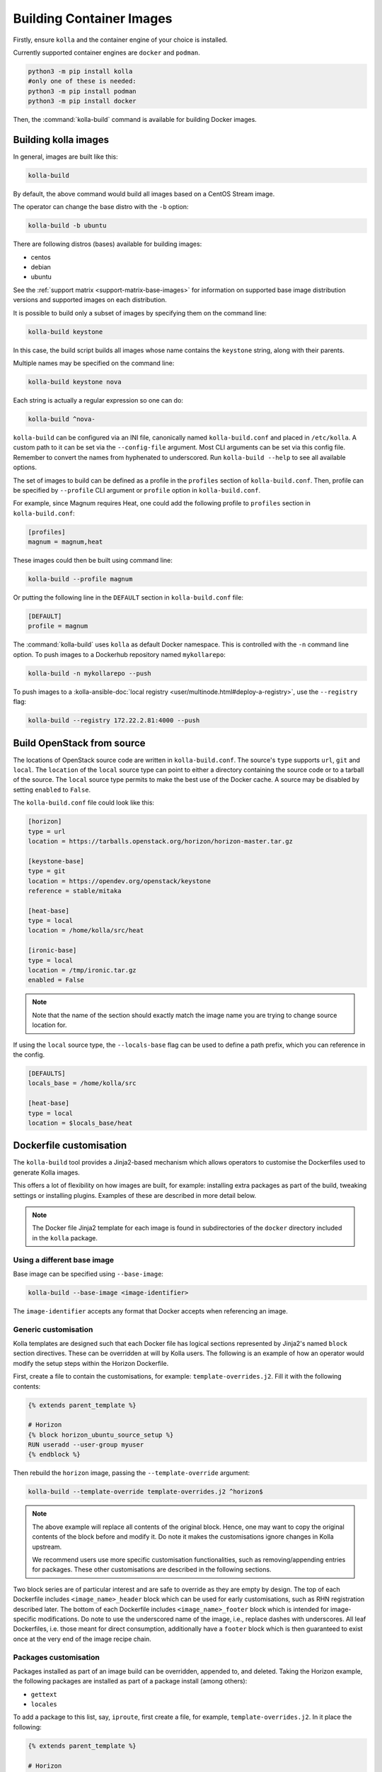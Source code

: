 =========================
Building Container Images
=========================

Firstly, ensure ``kolla`` and the container engine of your choice is installed.

Currently supported container engines are ``docker`` and ``podman``.

.. code-block:: console

   python3 -m pip install kolla
   #only one of these is needed:
   python3 -m pip install podman
   python3 -m pip install docker

Then, the :command:`kolla-build` command is available for building
Docker images.

Building kolla images
=====================

In general, images are built like this:

.. code-block:: console

   kolla-build

By default, the above command would build all images based on a CentOS Stream
image.

The operator can change the base distro with the ``-b`` option:

.. code-block:: console

   kolla-build -b ubuntu

There are following distros (bases) available for building images:

- centos
- debian
- ubuntu

See the :ref:`support matrix <support-matrix-base-images>` for information on
supported base image distribution versions and supported images on each
distribution.

It is possible to build only a subset of images by specifying them on the
command line:

.. code-block:: console

   kolla-build keystone

In this case, the build script builds all images whose name contains the
``keystone`` string, along with their parents.

Multiple names may be specified on the command line:

.. code-block:: console

   kolla-build keystone nova

Each string is actually a regular expression so one can do:

.. code-block:: console

   kolla-build ^nova-

``kolla-build`` can be configured via an INI file, canonically named
``kolla-build.conf`` and placed in ``/etc/kolla``. A custom path to it can be
set via the ``--config-file`` argument. Most CLI arguments can be set via this
config file. Remember to convert the names from hyphenated to underscored.
Run ``kolla-build --help`` to see all available options.

The set of images to build can be defined as a profile in the ``profiles``
section of ``kolla-build.conf``.
Then, profile can be specified by ``--profile`` CLI argument or ``profile``
option in ``kolla-build.conf``.

For example, since Magnum requires Heat, one could add the following profile to
``profiles`` section in ``kolla-build.conf``:

.. path /etc/kolla/kolla-build.conf
.. code-block:: ini

   [profiles]
   magnum = magnum,heat

These images could then be built using command line:

.. code-block:: console

   kolla-build --profile magnum

Or putting the following line in the ``DEFAULT`` section in
``kolla-build.conf`` file:

.. path /etc/kolla/kolla-build.conf
.. code-block:: ini

   [DEFAULT]
   profile = magnum

The :command:`kolla-build` uses ``kolla`` as default Docker namespace. This is
controlled with the ``-n`` command line option. To push images to a Dockerhub
repository named ``mykollarepo``:

.. code-block:: console

   kolla-build -n mykollarepo --push

To push images to a :kolla-ansible-doc:`local registry
<user/multinode.html#deploy-a-registry>`, use the ``--registry`` flag:

.. code-block:: console

   kolla-build --registry 172.22.2.81:4000 --push

Build OpenStack from source
===========================

The locations of OpenStack source code are written in ``kolla-build.conf``.
The source's ``type`` supports ``url``, ``git`` and ``local``. The
``location`` of the ``local`` source type can point to either a directory
containing the source code or to a tarball of the source. The ``local`` source
type permits to make the best use of the Docker cache.  A source may be
disabled by setting ``enabled`` to ``False``.

The ``kolla-build.conf`` file could look like this:

.. path /etc/kolla/kolla-build.conf
.. code-block:: ini

   [horizon]
   type = url
   location = https://tarballs.openstack.org/horizon/horizon-master.tar.gz

   [keystone-base]
   type = git
   location = https://opendev.org/openstack/keystone
   reference = stable/mitaka

   [heat-base]
   type = local
   location = /home/kolla/src/heat

   [ironic-base]
   type = local
   location = /tmp/ironic.tar.gz
   enabled = False

.. note::

   Note that the name of the section should exactly match the image name
   you are trying to change source location for.

If using the ``local`` source type, the ``--locals-base`` flag can be used to
define a path prefix, which you can reference in the config.

.. path etc/kolla/kolla-build.conf
.. code-block:: ini

  [DEFAULTS]
  locals_base = /home/kolla/src

  [heat-base]
  type = local
  location = $locals_base/heat

.. _dockerfile-customisation:

Dockerfile customisation
========================

The ``kolla-build`` tool provides a Jinja2-based
mechanism which allows operators to customise the Dockerfiles used to generate
Kolla images.

This offers a lot of flexibility on how images are built, for example:
installing extra packages as part of the build, tweaking settings or installing
plugins. Examples of these are described in more detail below.

.. note::

   The Docker file Jinja2 template for each image is found in subdirectories
   of the ``docker`` directory included in the ``kolla`` package.

Using a different base image
----------------------------

Base image can be specified using ``--base-image``:

.. code-block:: console

   kolla-build --base-image <image-identifier>

The ``image-identifier`` accepts any format that Docker accepts when
referencing an image.

Generic customisation
---------------------

Kolla templates are designed such that each Docker file has logical sections
represented by Jinja2's named ``block`` section directives. These can be
overridden at will by Kolla users.
The following is an example of how an operator would modify the setup steps
within the Horizon Dockerfile.

First, create a file to contain the customisations, for example:
``template-overrides.j2``. Fill it with the following contents:

.. code-block:: jinja

   {% extends parent_template %}

   # Horizon
   {% block horizon_ubuntu_source_setup %}
   RUN useradd --user-group myuser
   {% endblock %}

Then rebuild the ``horizon`` image, passing the ``--template-override``
argument:

.. code-block:: console

   kolla-build --template-override template-overrides.j2 ^horizon$

.. note::

   The above example will replace all contents of the original block. Hence,
   one may want to copy the original contents of the block before and modify it.
   Do note it makes the customisations ignore changes in Kolla upstream.

   We recommend users use more specific customisation functionalities, such
   as removing/appending entries for packages. These other customisations are
   described in the following sections.

Two block series are of particular interest and are safe to override as they
are empty by design.
The top of each Dockerfile includes ``<image_name>_header`` block which can
be used for early customisations, such as RHN registration described later.
The bottom of each Dockerfile includes ``<image_name>_footer`` block which
is intended for image-specific modifications.
Do note to use the underscored name of the image, i.e., replace dashes with
underscores.
All leaf Dockerfiles, i.e. those meant for direct consumption, additionally
have a ``footer`` block which is then guaranteed to exist once at the very
end of the image recipe chain.

Packages customisation
----------------------

Packages installed as part of an image build can be overridden, appended to,
and deleted. Taking the Horizon example, the following packages are installed
as part of a package install (among others):

* ``gettext``
* ``locales``

To add a package to this list, say, ``iproute``, first create a file,
for example, ``template-overrides.j2``. In it place the following:

.. code-block:: jinja

   {% extends parent_template %}

   # Horizon
   {% set horizon_packages_append = ['iproute'] %}

Then rebuild the ``horizon`` image, passing the ``--template-override``
argument:

.. code-block:: console

   kolla-build --template-override template-overrides.j2 ^horizon$

Alternatively ``template_override`` can be set in ``kolla-build.conf``.

The ``append`` suffix in the above example carries special significance. It
indicates the operation taken on the package list. The following is a complete
list of operations available:

override
    Replace the default packages with a custom list.

append
    Add a package to the default list.

remove
    Remove a package from the default list.

To remove a package from that list, say ``locales``, one would do:

.. code-block:: jinja

   {% extends parent_template %}

   # Horizon
   {% set horizon_packages_remove = ['locales'] %}

An example of this is the Grafana plugins, which are mentioned in the next
section.

Grafana plugins
^^^^^^^^^^^^^^^

Additional Grafana plugins can be installed by adding the plugin name to the
``grafana_plugins_append`` list. Plugins can also be removed by adding the
plugin name to the ``grafana_plugins_remove`` list. Additionally the entire
list can be overridden by setting the ``grafana_plugins_override`` variable.

.. code-block:: ini

   grafana_plugins_append:
      - grafana-piechart-panel
      - vonage-status-panel

Patching customization
----------------------

Kolla provides functionality to apply patches to Docker images during the build
process. This allows users to modify existing files or add new ones as part of
the image creation.

You need to define a ``patches_path`` in the ``[DEFAULT]`` section of
the ``/etc/kolla/kolla-build.conf`` file. This directory will be used to store
patches for the images.

.. path etc/kolla/kolla-build.conf
.. code-block:: ini

  [DEFAULT]
  patches_path = /path/to/your/patches

Create a directory for each image you want to patch, following a directory
structure similar to the Debian patch quilt format. Refer to
`quilt documentation <https://linux.die.net/man/1/quilt>`_. for more details.

- ``<patches_path>/image_name/`` : The directory for the specific image.
- ``<patches_path>/image_name/some-patch`` : Contains the patch content.
- ``<patches_path>/image_name/another-patch`` : Contains the patch content.
- ``<patches_path>/image_name/series`` : Lists the order in which the patches
  will be applied.

For example, if you want to patch the ``nova-api`` image, the structure would
look like this:

.. code-block:: console

   /path/to/your/patches/nova-api/some-patch
   /path/to/your/patches/nova-api/another-patch
   /path/to/your/patches/nova-api/series

The ``series`` file should list the patches in the order they should be
applied:

.. code-block:: console

   some-patch
   another-patch

When the images are built using ``kolla-build``, the patches defined in the
``patches_path`` will automatically be applied to the corresponding images.

After the patches are applied, Kolla stores information about the applied
patches in ``/etc/kolla/patched``. The patch files themselves are stored
in the ``/patches`` directory within the image. This allows you to track
which patches have been applied to each image for debugging or
verification purposes.

Python packages build options
-----------------------------

The block ``base_pip_conf`` in the ``base`` Dockerfile can be used to provide
the PyPI build customisation options via the standard environment variables
like ``PIP_INDEX_URL``, ``PIP_TRUSTED_HOST``, etc.

To override PYPI upper-constraints of all OpenStack images, you can
define the source location of openstack-base. in ``kolla-build.conf``.

Upstream repository of `openstack-base (requirements) <https://opendev.org/openstack/requirements>`__
has a source of
`upper constraints file <https://opendev.org/openstack/requirements/src/branch/master/upper-constraints.txt>`__.

Make a fork or clone the repository then customise ``upper-constraints.txt``
and define the location of ``openstack-base`` in ``kolla_build.conf``.

.. path /etc/kolla/kolla-build.conf
.. code-block:: ini

   # These examples use upstream openstack-base as a demonstration
   # To use custom openstack-base, make changes accordingly

   # Using git source
   [openstack-base]
   type = git
   location = https://opendev.org/openstack/requirements
   reference = master

   # Using URL source
   [openstack-base]
   type = url
   location = https://tarballs.opendev.org/openstack/requirements/requirements-master.tar.gz

   # Using local source
   [openstack-base]
   type = local
   location = /home/kolla/src/requirements

To remove or change the version of specific Python packages in
``openstack-base`` upper-constraints, you can use the block
``openstack_base_override_upper_constraints`` in your template file,
for example, ``template-overrides.j2``:

.. code-block:: jinja

   {% block openstack_base_override_upper_constraints %}
   RUN {{ macros.upper_constraints_version_change("sqlparse", "0.4.4", "0.5.0") }}
   RUN {{ macros.upper_constraints_remove("reno") }}
   {% endblock %}

``kolla-toolbox`` image needs different approach as it does not uses
``openstack-base`` as a base image.
A variable ``UPPER_CONSTRAINTS_FILE`` is set in the
Dockerfile of ``kolla-toolbox``.
To change variable, add the following contents to the
``kolla_toolbox_pip_conf`` block in your template file, for example,
``template-overrides.j2``:

.. code-block:: jinja

   {% block kolla_toolbox_pip_conf %}
   ENV UPPER_CONSTRAINTS_FILE=https://releases.openstack.org/constraints/upper/master
   {% endblock %}

.. note::

   ``UPPER_CONSTRAINTS_FILE`` must be a valid URL to the file

Plugin functionality
--------------------

The Dockerfile customisation mechanism is useful for adding/installing
plugins to services. An example of this is Neutron's third party L2 `drivers
<https://wiki.openstack.org/wiki/Neutron#Plugins>`_.

For example, to add the ``networking-cisco`` plugin to the ``neutron_server``
image, one may be tempted to add the following to the ``template-override``
file:

.. warning::

   Do NOT do the below. Read on for why.

.. code-block:: jinja

   {% extends parent_template %}

   {% block neutron_server_footer %}
   RUN git clone https://opendev.org/x/networking-cisco \
       && python3 -m pip --no-cache-dir install networking-cisco
   {% endblock %}

Some readers may notice there is one problem with this, however. Assuming
nothing else in the Dockerfile changes for a period of time, the above ``RUN``
statement will be cached by Docker, meaning new commits added to the Git
repository may be missed on subsequent builds. To solve this, the
``kolla-build`` tool also supports cloning additional repositories at build
time, which will be automatically made available to the build, within an
archive named ``plugins-archive``.

To use this, add a section to ``kolla-build.conf`` in the following format:

.. path /etc/kolla/kolla-build.conf
.. code-block:: ini

   [<image-name>-plugin-<plugin-name>]

Where ``<image-name>`` is the hyphenated name of the image that the plugin
should be installed into, and ``<plugin-name>`` is the chosen plugin
identifier.

Continuing with the above example, one could add the following to
``kolla-build.conf``:

.. path /etc/kolla/kolla-build.conf
.. code-block:: ini

   [neutron-server-plugin-networking-cisco]
   type = git
   location = https://opendev.org/x/networking-cisco
   reference = master

The build will clone the repository, resulting in the following archive
structure:

.. code-block:: console

   plugins-archive.tar
   |__ plugins
       |__networking-cisco

The template now becomes:

.. code-block:: jinja

   {% block neutron_server_footer %}
   ADD plugins-archive /
   python3 -m pip --no-cache-dir install /plugins/*
   {% endblock %}

Some plugins are installed by default. For images with default plugins, the
Dockerfiles already copy the ``plugins-archive`` to the image and install
available plugins at build time. These default plugins may be disabled by
setting ``enabled`` to ``False`` in the relevant plugin source configuration
section in ``kolla-build.conf``.

Neutron plugins
^^^^^^^^^^^^^^^

One example of a service with many available plugins is Neutron.
The ``neutron-base`` image Dockerfile has plugins archive copying and
installation enabled already.
In the ``contrib`` directory of Kolla (as available in the repository,
the tarball or the ``share`` directory of the installation target), there
is a ``neutron-plugins`` directory with examples of Neutron plugins
definitions.
Some of these plugins used to be enabled by default but, due to
their release characteristic, have been excluded from the default builds.
Please read the included ``README.rst`` to learn how to apply them.


Additions functionality
-----------------------

The Dockerfile customisation mechanism is useful for adding/installing
additions into images. An example of this is adding your jenkins job build
metadata (say, formatted into a jenkins.json file) into the image.

Similarly to the plugins mechanism, the Kolla build tool also supports cloning
additional repositories at build time, which will be automatically made
available to the build, within an archive named ``additions-archive``. The main
difference between ``plugins-archive`` and ``additions-archive`` is that
``plugins-archive`` is automatically copied in many images and processed to
install available plugins while ``additions-archive`` processing is left solely
to the Kolla user.

To use this, add a section to ``kolla-build.conf`` in the following format:

.. path /etc/kolla/kolla-build.conf
.. code-block:: ini

   [<image>-additions-<additions-name>]

Where ``<image-name>`` is the hyphenated name of the image that the additions
should be copied into, and ``<additions-name>`` is the chosen additions
identifier.

For example, one could add the following to ``kolla-build.conf`` file:

.. path /etc/kolla/kolla-build.conf
.. code-block:: ini

   [neutron-server-additions-jenkins]
   type = local
   location = /path/to/your/jenkins/data

The build will copy the directory, resulting in the following archive
structure:

.. code-block:: console

   additions-archive.tar
   |__ additions
       |__jenkins

The template becomes now:

.. code-block:: jinja

   {% block neutron_server_footer %}
   ADD additions-archive /
   RUN cp /additions/jenkins/jenkins.json /jenkins.json
   {% endblock %}

Custom docker templates
-----------------------

In order to unify the process of managing OpenStack-related projects, Kolla
provides a way of building images for external 'non-built-in' projects.

If the template for a 'non-built-in' project meets Kolla template standards,
an operator can provide a root directory with a template via the
``--docker-dir`` CLI option (can be specified multiple times).

All Kolla's jinja2 macros should be available the same as for built-in
projects with some notes:

- The ``configure_user`` macro. As the 'non-built-in' user is unknown to Kolla,
  there are no default values for user ID and group ID to use.
  To use this macro, an operator should specify "non-default" user details
  with ``<custom_user_name>-user`` configuration section and include info
  for ``uid`` and ``gid`` at least.

Let's look into how an operator can build an image for an in-house project
with Kolla using `openstack/releases <https://opendev.org/openstack/releases>`_
project.

First, create a ``Dockerfile.j2`` template for the project.

.. path /home/kolla/custom-kolla-docker-templates/releaser/Dockerfile.j2
.. code-block:: jinja

   FROM {{ namespace }}/{{ image_prefix }}openstack-base:{{ tag }}

   {% block labels %}
   LABEL maintainer="{{ maintainer }}" name="{{ image_name }}" build-date="{{ build_date }}"
   {% endblock %}

   {% block releaser_header %}{% endblock %}

   {% import "macros.j2" as macros with context %}

   {{ macros.configure_user(name='releaser') }}

   RUN ln -s releaser-source/* /releaser \
       && {{ macros.install_pip(['/releaser-source']  | customizable("pip_packages")) }} \
       && mkdir -p /etc/releaser \
       && chown -R releaser: /etc/releaser \
       && chmod 750 /etc/sudoers.d \
       && touch /usr/local/bin/kolla_releaser_extend_start \
       && chmod 644 /usr/local/bin/kolla_extend_start /usr/local/bin/kolla_releaser_extend_start

   {% block footer %}{% endblock %}

Suggested directory structure:

.. code-block:: console

   custom-kolla-docker-templates
   |__ releaser
       |__ Dockerfile.j2

Then, modify Kolla's configuration so the engine can download sources and
configure users.

.. path /etc/kolla/kolla-build.conf
.. code-block:: ini

   [releaser]
   type = git
   location = https://opendev.org/openstack/releases
   reference = master

   [releaser-user]
   uid = 53001
   gid = 53001

Last pre-check before building a new image - ensure that the new template
is visible for Kolla:

.. code-block:: console

   $ kolla-build --list-images --docker-dir custom-kolla-docker-templates "^releaser$"
   1 : base
   2 : releaser
   3 : openstack-base

And finally, build the ``releaser`` image, passing the ``--docker-dir``
argument:

.. code-block:: console

   kolla-build --docker-dir custom-kolla-docker-templates "^releaser$"

Can I use the ``--template-override`` option for custom templates? Yes!

Custom repos
------------

Red Hat
^^^^^^^

Kolla allows the operator to build containers using custom repos.
The repos are accepted as a list of comma separated values and can be in the
form of ``.repo``, ``.rpm``, or a url. See examples below.

To use current RDO packages (aka Delorean or DLRN), update ``rpm_setup_config``
in ``kolla-build.conf``:

.. path /etc/kolla/kolla-build.conf
.. code-block:: ini

   rpm_setup_config = https://trunk.rdoproject.org/centos8/current/delorean.repo,https://trunk.rdoproject.org/centos8/delorean-deps.repo

If specifying a ``.repo`` file, each ``.repo`` file will need to exist in the
same directory as the base Dockerfile (``kolla/docker/base``):

.. path kolla/docker/base
.. code-block:: ini

   rpm_setup_config = epel.repo,delorean.repo,delorean-deps.repo

Debian / Ubuntu
^^^^^^^^^^^^^^^

For Debian based images, additional apt sources may be added to the build as
follows:

.. code-block:: ini

   apt_sources_list = custom.list

Building behind a proxy
-----------------------

We can insert http_proxy settings into the images to
fetch packages during build, and then unset them at the end to avoid having
them carry through to the environment of the final images. Note, however, it's
not possible to drop the info completely using this method; it will still be
visible in the layers of the image.

To set the proxy settings, we can add this to the template's header block:

.. code-block:: docker

   ENV http_proxy=https://evil.corp.proxy:80
   ENV https_proxy=https://evil.corp.proxy:80

To unset the proxy settings, we can add this to the template's footer block:

.. code-block:: docker

   ENV http_proxy=""
   ENV https_proxy=""

Besides this configuration options, the script will automatically read these
environment variables. If the host system proxy parameters match the ones
going to be used, no other input parameters will be needed. These are the
variables that will be picked up from the user env:

.. code-block:: docker

   HTTP_PROXY, http_proxy, HTTPS_PROXY, https_proxy, FTP_PROXY,
   ftp_proxy, NO_PROXY, no_proxy

Also these variables could be overwritten using ``--build-args``, which have
precedence.

Cross-compiling
---------------

It is possible to cross-compile container images in order to, e.g., build
``aarch64`` images on a ``x86_64`` machine.

To build ``ARM`` images on ``x86_64`` platform, pass the ``--base-arch`` and
``--platform`` arguments:

.. code-block:: console

   kolla-build --platform linux/arm64 --base-arch aarch64

.. note::

   To make this work on x86_64 platform you can use tools like: `qemu-user-static
   <https://github.com/multiarch/qemu-user-static>`_ or `binfmt
   <https://github.com/tonistiigi/binfmt>`_.

   To make this work on Apple Silicon you can use Docker Desktop or Podman
   Desktop to build ``x86_64`` or native ``ARM`` images.

Known issues
============

#. Mirrors are unreliable.

   Some of the mirrors Kolla uses can be unreliable. As a result occasionally
   some containers fail to build. To rectify build problems, the build tool
   will automatically attempt three retries of a build operation if the first
   one fails. The retry count is modified with the ``--retries`` option.
